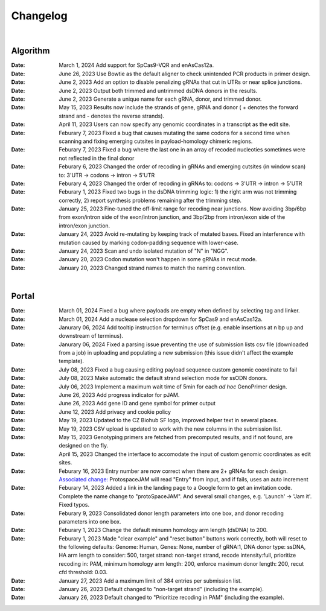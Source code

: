 Changelog
=========

|

Algorithm
---------
:Date: March 1, 2024 |enhancement fc5b3| Add support for SpCas9-VQR and enAsCas12a.

:Date: June 26, 2023 |enhancement c5c26| Use Bowtie as the default aligner to check unintended PCR products in primer design.

:Date: June 2, 2023 |enhancement 756ad| Add an option to disable penalizing gRNAs that cut in UTRs or near splice junctions.

:Date: June 2, 2023 |enhancement c3828| |enhancement c2717| Output both trimmed and untrimmed dsDNA donors in the results.

:Date: June 2, 2023 |enhancement c2717| |enhancement c3828| Generate a unique name for each gRNA, donor, and trimmed donor.

:Date: May 15, 2023 |enhancement 9aac65| Results now include the strands of gene, gRNA and donor ( + denotes the forward strand and - denotes the reverse strands). 

:Date: April 11, 2023 |enhancement 6b9db| Users can now specify any genomic coordinates in a transcript as the edit site. 

:Date: Feburary 7, 2023 |bug fix 6e2e5| Fixed a bug that causes mutating the same codons for a second time when scanning and fixing emerging cutsites in payload-homology chimeric regions.  

:Date: Feburary 7, 2023 |bug fix 82c61| Fixed a bug where the last one in an array of recoded nucleoties sometimes were not reflected in the final donor

:Date: Feburary 6, 2023 |enhancement 78fd0| Changed the order of recoding in gRNAs and emerging cutsites (in window scan) to: 3'UTR -> codons -> intron -> 5'UTR

:Date: Feburary 4, 2023 |enhancement 7da6a| Changed the order of recoding in gRNAs to: codons -> 3'UTR -> intron -> 5'UTR

:Date: Feburary 1, 2023 |bug fix e20ed| Fixed two bugs in the dsDNA trimming logic: 1) the right arm was not trimming correctly, 2) report synthesis problems remaining after the trimming step.

:Date: January 25, 2023 |enhancement bf85b| Fine-tuned the off-limit range for recoding near junctions. Now avoiding 3bp/6bp from exon/intron side of the exon/intron junction, and 3bp/2bp from intron/exon side of the intron/exon junction.

:Date: January 24, 2023 |bug fix f87f4| Avoid re-mutating by keeping track of mutated bases. Fixed an interference with mutation caused by marking codon-padding sequence with lower-case.

:Date: January 24, 2023 |enhancement f87f4| Scan and undo isolated mutation of "N" in "NGG".

:Date: January 20, 2023 |bug fix 94ea9| Codon mutation won't happen in some gRNAs in recut mode.

:Date: January 20, 2023 |enhancement c2e92| Changed strand names to match the naming convention.

|

Portal
------
:Date: March 01, 2024 |bug fix 25946| Fixed a bug where payloads are empty when defined by selecting tag and linker. 

:Date: March 01, 2024 |enhancement 25946| Add a nuclease selection dropdown for SpCas9 and enAsCas12a.

:Date: Janurary 06, 2024 |enhancement 9a879| Add tooltip instruction for terminus offset (e.g. enable insertions at n bp up and downstream of terminus).

:Date: Janurary 06, 2024 |bug fix 9a879| Fixed a parsing issue preventing the use of submission lists csv file (downloaded from a job) in uploading and populating a new submission (this issue didn't affect the example template).

:Date: July 08, 2023 |bug fix aa7eb| Fixed a bug causing editing payload sequence custom genomic coordinate to fail

:Date: July 08, 2023 |enhancement aa7eb| Make automatic the default strand selection mode for ssODN donors.

:Date: July 06, 2023 |enhancement b95b4| Implement a maximum wait time of 5min for each *ad hoc* GenoPrimer design.

:Date: June 26, 2023 |enhancement 74c6d| Add progress indicator for pJAM.

:Date: June 26, 2023 |enhancement 392f8| Add gene ID and gene symbol for primer output

:Date: June 12, 2023 |enhancement 940a1| Add privacy and cookie policy

:Date: May 19, 2023 |enhancement 04401| Updated to the CZ Biohub SF logo, improved helper text in several places.

:Date: May 19, 2023 |bug fix 04401| CSV upload is updated to work with the new columns in the submission list.

:Date: May 15, 2023 |enhancement c7d70| Genotyping primers are fetched from precomputed results, and if not found, are designed on the fly.

:Date: April 15, 2023 |enhancement 6b9db| Changed the interface to accomodate the input of custom genomic coordinates as edit sites. 

:Date: Feburary 16, 2023 |bug fix 004c6| Entry number are now correct when there are 2+ gRNAs for each design. `Associated change: <https://github.com/czbiohub/protoSpaceJAM-portal/commit/68d37db4642fea22d3738ef5c37da3b9331004c6>`_ ProtospaceJAM will read "Entry" from input, and if fails, uses an auto increment

:Date: Feburary 14, 2023 |enhancement 49990| Added a link in the landing page to a Google form to get an invitation code. Complete the name change to "protoSpaceJAM". And several small changes, e.g. 'Launch' -> 'Jam it'. Fixed typos.

:Date: Feburary 9, 2023 |enhancement dced1| Consolidated donor length parameters into one box, and donor recoding parameters into one box.

:Date: Feburary 1, 2023 |enhancement b6b91| Change the default minumn homology arm length (dsDNA) to 200.

:Date: Feburary 1, 2023 |bug fix b6b91| Made "clear example" and "reset button" buttons work correctly, both will reset to the following defaults: Genome: Human, Genes: None, number of gRNA:1, DNA donor type: ssDNA, HA arm length to consider: 500, target strand: non-target strand, recode intensity:full, prioritize recoding in: PAM, minimum homology arm length: 200, enforce maximum donor length: 200, recut cfd threshold: 0.03.

:Date: January 27, 2023 |enhancement f0ad7| Add a maximum limit of 384 entries per submission list.

:Date: January 26, 2023 |enhancement 0c23a| Default changed to "non-target strand" (including the example).

:Date: January 26, 2023 |enhancement 54621| Default changed to "Prioritize recoding in PAM" (including the example).

.. |enhancement fc5b3| image:: https://img.shields.io/badge/9a879-enhancement-green
    :target: https://github.com/czbiohub-sf/protoSpaceJAM/commit/0b48770f9767a357b78c9c7c251523dba08fc5b3

.. |bug fix 25946| image:: https://img.shields.io/badge/25946-bug%20fix-red
    :target: https://github.com/czbiohub-sf/protoSpaceJAM-portal/commit/65fe28e67fcc93e3f9f3d22e671bbb6e18d25946
.. |enhancement 25946| image:: https://img.shields.io/badge/25946-enhancement-green
    :target: https://github.com/czbiohub-sf/protoSpaceJAM-portal/commit/65fe28e67fcc93e3f9f3d22e671bbb6e18d25946

.. |bug fix 9a879| image:: https://img.shields.io/badge/9a879-bug%20fix-red
    :target: https://github.com/czbiohub-sf/protoSpaceJAM-portal/commit/9c201a0fa5211f42ad5a94699972d21738e9a879
.. |enhancement 9a879| image:: https://img.shields.io/badge/9a879-enhancement-green
    :target: https://github.com/czbiohub-sf/protoSpaceJAM-portal/commit/9c201a0fa5211f42ad5a94699972d21738e9a879
.. |bug fix aa7eb| image:: https://img.shields.io/badge/aa7eb-bug%20fix-red
    :target: https://github.com/czbiohub-sf/protoSpaceJAM-portal/commit/4a62c8e95684d8283afd5f038ec2c51acbcaa7eb
.. |enhancement aa7eb| image:: https://img.shields.io/badge/aa7eb-enhancement-green
    :target: https://github.com/czbiohub-sf/protoSpaceJAM-portal/commit/4a62c8e95684d8283afd5f038ec2c51acbcaa7eb
.. |enhancement b95b4| image:: https://img.shields.io/badge/b95b4-enhancement-green
    :target: https://github.com/czbiohub-sf/protoSpaceJAM-portal/commit/2b6f8b1a004049129037773ff1758acaa60b95b4
.. |enhancement c5c26| image:: https://img.shields.io/badge/c5c26-enhancement-green
    :target: https://github.com/czbiohub-sf/GenoPrimer/commit/f63b44bfa67fd7fbd27d11da1a02c794dfdc5c26
.. |enhancement 74c6d| image:: https://img.shields.io/badge/74c6d-enhancement-green
    :target: https://github.com/czbiohub-sf/protoSpaceJAM-portal/commit/ef3101aec0e314123ba2cf8ee7bc1c9571574c6d
.. |enhancement 392f8| image:: https://img.shields.io/badge/392f8-enhancement-green
    :target: https://github.com/czbiohub-sf/protoSpaceJAM-portal/commit/327481b312b420fccc2c9c5dc0b5982fbd0392f8
.. |enhancement 940a1| image:: https://img.shields.io/badge/940a1-enhancement-green
    :target: https://github.com/czbiohub-sf/protoSpaceJAM-portal/commit/e405e9c998c23af5bce489d46b76f9ee2c9940a1
.. |enhancement c2717| image:: https://img.shields.io/badge/c2717-enhancement-green
    :target: https://github.com/czbiohub/protoSpaceJAM-portal/commit/d3d055816ea35b9936e7937b91889a139e9c2717
.. |enhancement 756ad| image:: https://img.shields.io/badge/756ad-enhancement-green
    :target: https://github.com/czbiohub/protoSpaceJAM/commit/4bb71f3479236704df299a19ed3da731f97756ad
.. |enhancement c3828| image:: https://img.shields.io/badge/c3828-enhancement-green
    :target: https://github.com/czbiohub/protoSpaceJAM/commit/1a24e1ea0251d4a732d5813240742e6420dc3828
.. |enhancement 04401| image:: https://img.shields.io/badge/04401-enhancement-green
    :target: https://github.com/czbiohub/protoSpaceJAM-portal/commit/d388b8d19d7d1468d4463e0b7061dce1af004401
.. |bug fix 04401| image:: https://img.shields.io/badge/04401-bug%20fix-red
    :target: https://github.com/czbiohub/protoSpaceJAM-portal/commit/d388b8d19d7d1468d4463e0b7061dce1af004401
.. |enhancement 9aac65| image:: https://img.shields.io/badge/9aac65-enhancement-green
    :target: https://github.com/czbiohub/protoSpaceJAM/commit/0566a4d2c79d50190e4df1908d374d4bbb9aac65
.. |enhancement c7d70| image:: https://img.shields.io/badge/c7d70-enhancement-green
    :target: https://github.com/czbiohub/protoSpaceJAM-portal/commit/5631fc0dfb6af3d21a48086c3185ebfdd70c7d70
.. |enhancement ec722| image:: https://img.shields.io/badge/ec722-enhancement-green
    :target: https://github.com/czbiohub/protoSpaceJAM-portal/commit/188f96a2a136678df5a08ee4668a9af3ffaec722
.. |enhancement 6b9db| image:: https://img.shields.io/badge/6b9db-enhancement-green
    :target: https://github.com/czbiohub/protoSpaceJAM/commit/8778e69416078ed2f29499d916724aaac126b9db
.. |bug fix 94ea9| image:: https://img.shields.io/badge/94ea9-bug%20fix-red
    :target: https://github.com/czbiohub/protospaceX/commit/3662c9a9b02e958fd3d6f8a94625470b07b94ea9
.. |bug fix f87f4| image:: https://img.shields.io/badge/f87f4-bug%20fix-red
    :target: https://github.com/czbiohub/protospaceX/commit/98ab6e0dc698effa2441542771d7d82abbdf87f4
.. |enhancement f87f4| image:: https://img.shields.io/badge/f87f4-enhancement-green
    :target: https://github.com/czbiohub/protospaceX/commit/98ab6e0dc698effa2441542771d7d82abbdf87f4
.. |enhancement c2e92| image:: https://img.shields.io/badge/c2e92-enhancement-green
    :target: https://github.com/czbiohub/protospaceX/commit/1b7c70cf2eb6ca6ae8f4783b9337d86a5c7c2e92
.. |enhancement f0ad7| image:: https://img.shields.io/badge/f0ad7-enhancement-green
    :target: https://github.com/czbiohub/protospaceX-portal/commit/687f8faab0839d65da990c9bcbc6487100ff0ad7
.. |enhancement bf85b| image:: https://img.shields.io/badge/bf85b-enhancement-green
    :target: https://github.com/czbiohub/protospaceX/commit/820ed9004c8d33136417ff22733d6812571bf85b
.. |enhancement 0c23a| image:: https://img.shields.io/badge/0c23a-enhancement-green
    :target: https://github.com/czbiohub/protospaceX-portal/commit/823eaff78a281fdfd2627dff329974ccee20c23a
.. |enhancement 54621| image:: https://img.shields.io/badge/54621-enhancement-green
    :target: https://github.com/czbiohub/protospaceX-portal/commit/e80b823bbe1f2a95a9afa6655305402203554621
.. |enhancement b6b91| image:: https://img.shields.io/badge/b6b91-enhancement-green
    :target: https://github.com/czbiohub/protospaceX-portal/commit/1fd046d24253d0fdc8d13d5f1ef9c5f6644b6b91
.. |bug fix b6b91| image:: https://img.shields.io/badge/b6b91-bug%20fix-red
    :target: https://github.com/czbiohub/protospaceX-portal/commit/1fd046d24253d0fdc8d13d5f1ef9c5f6644b6b91
.. |bug fix e20ed| image:: https://img.shields.io/badge/e20ed-bug%20fix-red
    :target: https://github.com/czbiohub/protospaceX/commit/67a4e0df5a33b023e2de834039b4fddd416e20ed
.. |enhancement 7da6a| image:: https://img.shields.io/badge/7da6a-enhancement-green
    :target: https://github.com/czbiohub/protospaceX/commit/1b37873b25f1c0f912f2a3c78445933f1887da6a
.. |enhancement 78fd0| image:: https://img.shields.io/badge/78fd0-enhancement-green
    :target: https://github.com/czbiohub/protospaceX/commit/b70c9762a756355697a7643e0c07af70f4f78fd0
.. |bug fix 6e2e5| image:: https://img.shields.io/badge/6e2e5-bug%20fix-red
    :target: https://github.com/czbiohub/protospaceX/commit/d3b5610d73fd75fa89a9948eb80733bf5286e2e5
.. |bug fix 82c61| image:: https://img.shields.io/badge/82c61-bug%20fix-red
    :target: https://github.com/czbiohub/protospaceX/commit/f94f320dbb9fba33fc6927d39bc2db950ce82c61
.. |enhancement dced1| image:: https://img.shields.io/badge/dced1-enhancement-green
    :target: https://github.com/czbiohub/protospaceX-portal/commit/3818cc5f92e26f170251d950cbadad11c04dced1
.. |enhancement 49990| image:: https://img.shields.io/badge/49990-enhancement-green
    :target: https://github.com/czbiohub/protospaceX-portal/commit/b006e6c3280f0ff09a279e35ec93fb7eb3849990
.. |bug fix 004c6| image:: https://img.shields.io/badge/004c6-bug%20fix-red
    :target: https://github.com/czbiohub/protoSpaceJAM-portal/tree/68d37db4642fea22d3738ef5c37da3b9331004c6

.. autosummary::
   :toctree: generated
